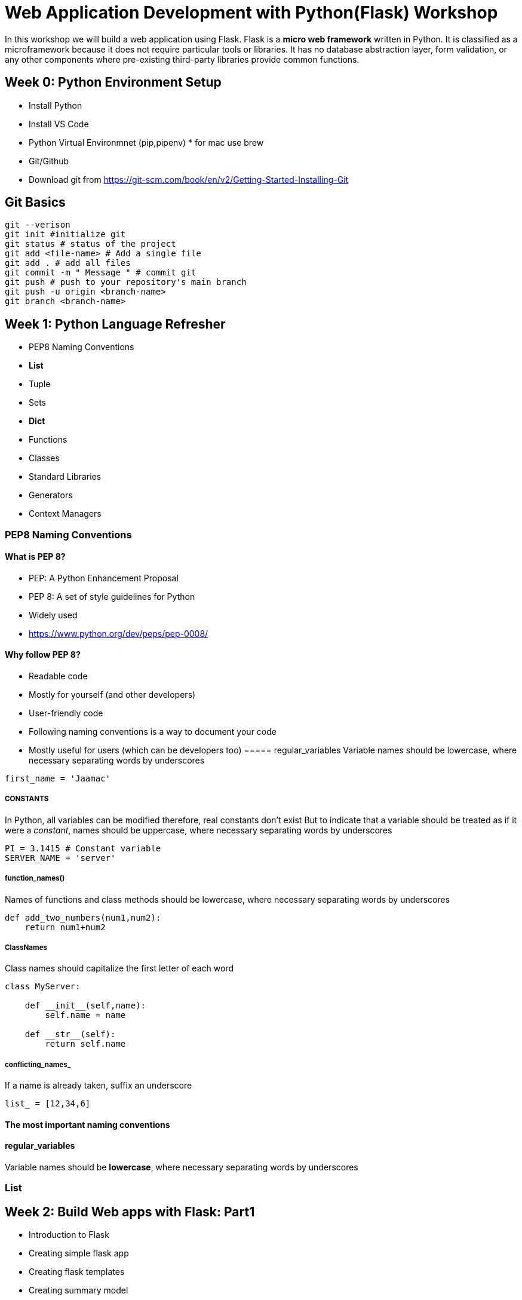 ifdef::env-github[]
:tip-caption: :bulb:
:note-caption: :information_source:
:important-caption: :heavy_exclamation_mark:
:caution-caption: :fire:
:warning-caption: :warning:
endif::[]
:icons: font
:source-highlighter: pygments
:pygments-style: emacs


= Web Application Development with Python(Flask) Workshop 

In this workshop we will build a web application using Flask.
Flask is a *micro web framework* written in Python. It is classified as a microframework because it does not require particular tools or libraries. It has no database abstraction layer, form validation, or any other components where pre-existing third-party libraries provide common functions.


== Week 0: Python Environment Setup 

- Install Python
- Install VS Code
- Python Virtual Environmnet (pip,pipenv) * for mac use brew
- Git/Github 
- Download git from https://git-scm.com/book/en/v2/Getting-Started-Installing-Git


== Git Basics

[source,bash]
----
git --verison
git init #initialize git
git status # status of the project
git add <file-name> # Add a single file
git add . # add all files
git commit -m " Message " # commit git
git push # push to your repository's main branch
git push -u origin <branch-name>
git branch <branch-name>
----

== Week 1: Python Language Refresher
 - PEP8 Naming Conventions
 - *List*
 - Tuple 
 - Sets
 - *Dict*
 - Functions
 - Classes
 - Standard Libraries
 - Generators
 - Context Managers

=== PEP8 Naming Conventions
==== What is PEP 8?
- PEP: A Python Enhancement Proposal
- PEP 8: A set of style guidelines for Python
    - Widely used
    - https://www.python.org/dev/peps/pep-0008/

==== Why follow PEP 8?
- Readable code
    - Mostly for yourself (and other developers)

- User-friendly code
    - Following naming conventions is a way to document your code
    - Mostly useful for users (which can be developers too)
===== regular_variables
Variable names should be lowercase, where necessary separating words by underscores
[source,python]
----
first_name = 'Jaamac'
----

===== CONSTANTS
In Python, all variables can be modified therefore, real constants don't exist But to indicate that a variable should be treated as if it were a _constant_, names should be uppercase, where necessary separating words by underscores
[source,python]
----
PI = 3.1415 # Constant variable
SERVER_NAME = 'server'
----
===== function_names()
Names of functions and class methods should be lowercase, where necessary separating words by underscores

[source,python]
----
def add_two_numbers(num1,num2):
    return num1+num2
----

===== ClassNames
Class names should capitalize the first letter of each word

[source,python]
----
class MyServer:

    def __init__(self,name):
        self.name = name

    def __str__(self):
        return self.name
----

===== conflicting_names_
If a name is already taken, suffix an underscore
[source,python]
----
list_ = [12,34,6]
----

==== The most important naming conventions

==== regular_variables
Variable names should be *lowercase*, where necessary separating words by underscores

=== List


== Week 2: Build Web apps with Flask: Part1

- Introduction to Flask
- Creating simple flask app
- Creating flask templates
- Creating summary model
- Adding values through REPL
- Displaying summaries in the frontend

== Week 3: Build Web apps with Flask: Part2

- Flask Forms
- Forms for summary Model
- Form Validations

== Week 4:Build Web apps with Flask: Part3(Theming)

- CSS Frontend Framworks 
- Custom CSS
- Navbar and Logo

== Week 5:Build Web apps with Flask: Part4(User Authentication)

TIP: Flask-login, Flask-Bcrypt,Flask-Migrate

- Creating User Model
- Creating Users Form
- User routes & templates

== Week 6: Build Web apps with Flask

- Creating Categories Model,view and tempalte
- Integrating categories with summaries
- Filtering Summaries by category

== Week7: App restructuring 
- Introducing Flask Blueprints

== Week8: Creating Tests

== Week9: Creating Multiple Environment (Development,Testing,Production)

== Week10: Automated Deployment With Docker, Travis-CI,Git/Github 








